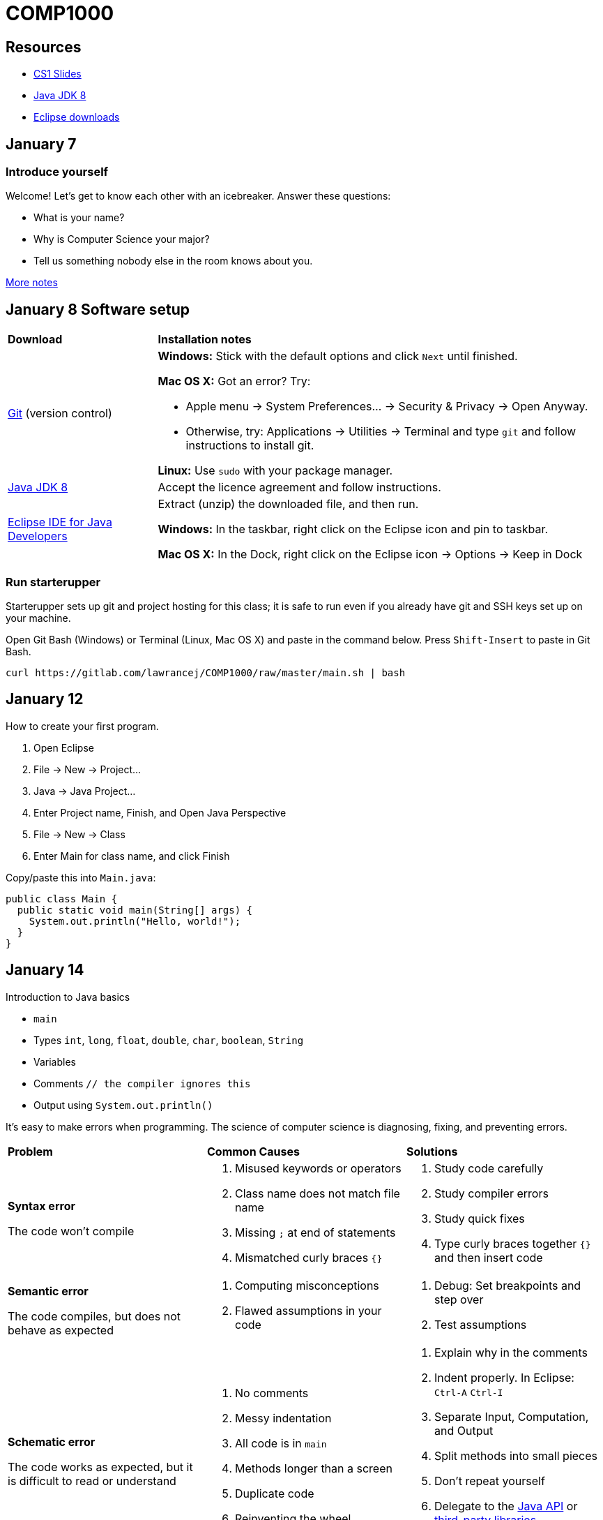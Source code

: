 = COMP1000

== Resources

* https://sites.google.com/site/witcomp1000fall2015/lectures[CS1 Slides]
* http://www.oracle.com/technetwork/pt/java/javase/downloads/jdk8-downloads-2133151.html[Java JDK 8]
* https://eclipse.org/downloads/[Eclipse downloads]

== January 7

=== Introduce yourself
Welcome! Let's get to know each other with an icebreaker. Answer these questions:

* What is your name?
* Why is Computer Science your major?
* Tell us something nobody else in the room knows about you.

https://sites.google.com/site/witcomp1000fall2015/lectures[More notes]

== January 8 Software setup

[cols="1a,3a"]
|===
|*Download*
|*Installation notes*

|http://git-scm.com/download/[Git] (version control)
|*Windows:* Stick with the default options and click `Next` until finished.

*Mac OS X:* Got an error? Try:

* Apple menu -> System Preferences... -> Security & Privacy -> Open Anyway.
* Otherwise, try: Applications -> Utilities -> Terminal and type `git` and follow instructions to install git.

*Linux:* Use `sudo` with your package manager.

|http://www.oracle.com/technetwork/pt/java/javase/downloads/jdk8-downloads-2133151.html[Java JDK 8]
|Accept the licence agreement and follow instructions.

|https://eclipse.org/downloads/[Eclipse IDE for Java Developers]
|Extract (unzip) the downloaded file, and then run.

*Windows:* In the taskbar, right click on the Eclipse icon and pin to taskbar.

*Mac OS X:* In the Dock, right click on the Eclipse icon -> Options -> Keep in Dock
|===


=== Run starterupper

Starterupper sets up git and project hosting for this class;
it is safe to run even if you already have git and SSH keys set up on your machine.

Open Git Bash (Windows) or Terminal (Linux, Mac OS X) and paste in the command below.
Press `Shift-Insert` to paste in Git Bash.

----
curl https://gitlab.com/lawrancej/COMP1000/raw/master/main.sh | bash
----

== January 12

How to create your first program.

. Open Eclipse
. File -> New -> Project...
. Java -> Java Project...
. Enter Project name, Finish, and Open Java Perspective
. File -> New -> Class
. Enter Main for class name, and click Finish

Copy/paste this into `Main.java`:

----
public class Main {
  public static void main(String[] args) {
    System.out.println("Hello, world!");
  }
}
----

== January 14

Introduction to Java basics

* `main`
* Types `int`, `long`, `float`, `double`, `char`, `boolean`, `String`
* Variables
* Comments `// the compiler ignores this`
* Output using `System.out.println()`

It's easy to make errors when programming.
The science of computer science is diagnosing, fixing, and preventing errors.

[cols="2a,2a,2a"]
|===
|*Problem*
|*Common Causes*
|*Solutions*

|*Syntax error*

The code won't compile
|. Misused keywords or operators
. Class name does not match file name
. Missing `;` at end of statements
. Mismatched curly braces `{}`
|. Study code carefully
. Study compiler errors
. Study quick fixes
. Type curly braces together `{}` and then insert code

|*Semantic error*

The code compiles, but does not behave as expected
|. Computing misconceptions
. Flawed assumptions in your code
|. Debug: Set breakpoints and step over
. Test assumptions

|*Schematic error*

The code works as expected, but it is difficult to read or understand
|. No comments
. Messy indentation
. All code is in `main`
. Methods longer than a screen
. Duplicate code
. Reinventing the wheel

|. Explain why in the comments
. Indent properly. In Eclipse: `Ctrl-A` `Ctrl-I`
. Separate Input, Computation, and Output
. Split methods into small pieces
. Don't repeat yourself
. Delegate to the https://docs.oracle.com/javase/8/docs/api/index.html?overview-summary.html[Java API] or https://github.com/akullpp/awesome-java[third-party libraries]
. Follow a https://google.github.io/styleguide/javaguide.html[style guide] or use a style checker

|===

== January 15

Implement Mad Libs! Read in nouns, verbs, etc., and at the end, print out a silly story.

Open up Terminal or Git Bash.

----
cd ~/COMP1000
git pull upstream master
----

Open Eclipse

. File -> Import...
. General -> Existing Projects into Workspace...
. Click Next
. Click Browse...
. Navigate to your home directory -> COMP1000 -> workspace
. Click Open. You should see at the very least a project called Submissions.
. Click Finish

=== How to get stuff from me

. Right click on Submissions -> Team -> Remote -> Fetch from...
. Select upstream and continue.

Finally:

. Right click on Subissions -> Team -> Merge
. Select upstream/master
. Click Merge

You should now see `AnotherClass.java`

=== Submission

In Eclipse,

. Right click: Submissions -> Team -> Commit...
. Enter `Lab 1 Done` for the commit message
. Make sure `Main.java` is selected.
. Click Commit and Push

Or (in Git Bash or Terminal):

----
git commit -am "Lab 1 Done"
git push origin master
----

== January 19

Today, let's shorten the code we developed in the lab using:

* `System.out.format` (namely, using `"%s"` as a placeholder and `\n` for newlines)
* Methods to allow us to define our own abstractions we can invoke and reuse.

By the way, these cause errors:

* The class name and file name (without `.java`) should match
* Mismatched curly-braces, or code outside of curly-braces (`{}`) won't work

How to do Java right:

* https://google.github.io/styleguide/javaguide.html[Java Style Guide]
* https://github.com/akullpp/awesome-java[Awesome Java libraries]

== January 21

I have an `incoming` folder under Submissions.
Look, but don't touch (for now), unless you want a merge conflict.
*Hint:* you don't want merge conflicts.

Packages allow us to organize code into groups of related things.


Arrays/Loops
